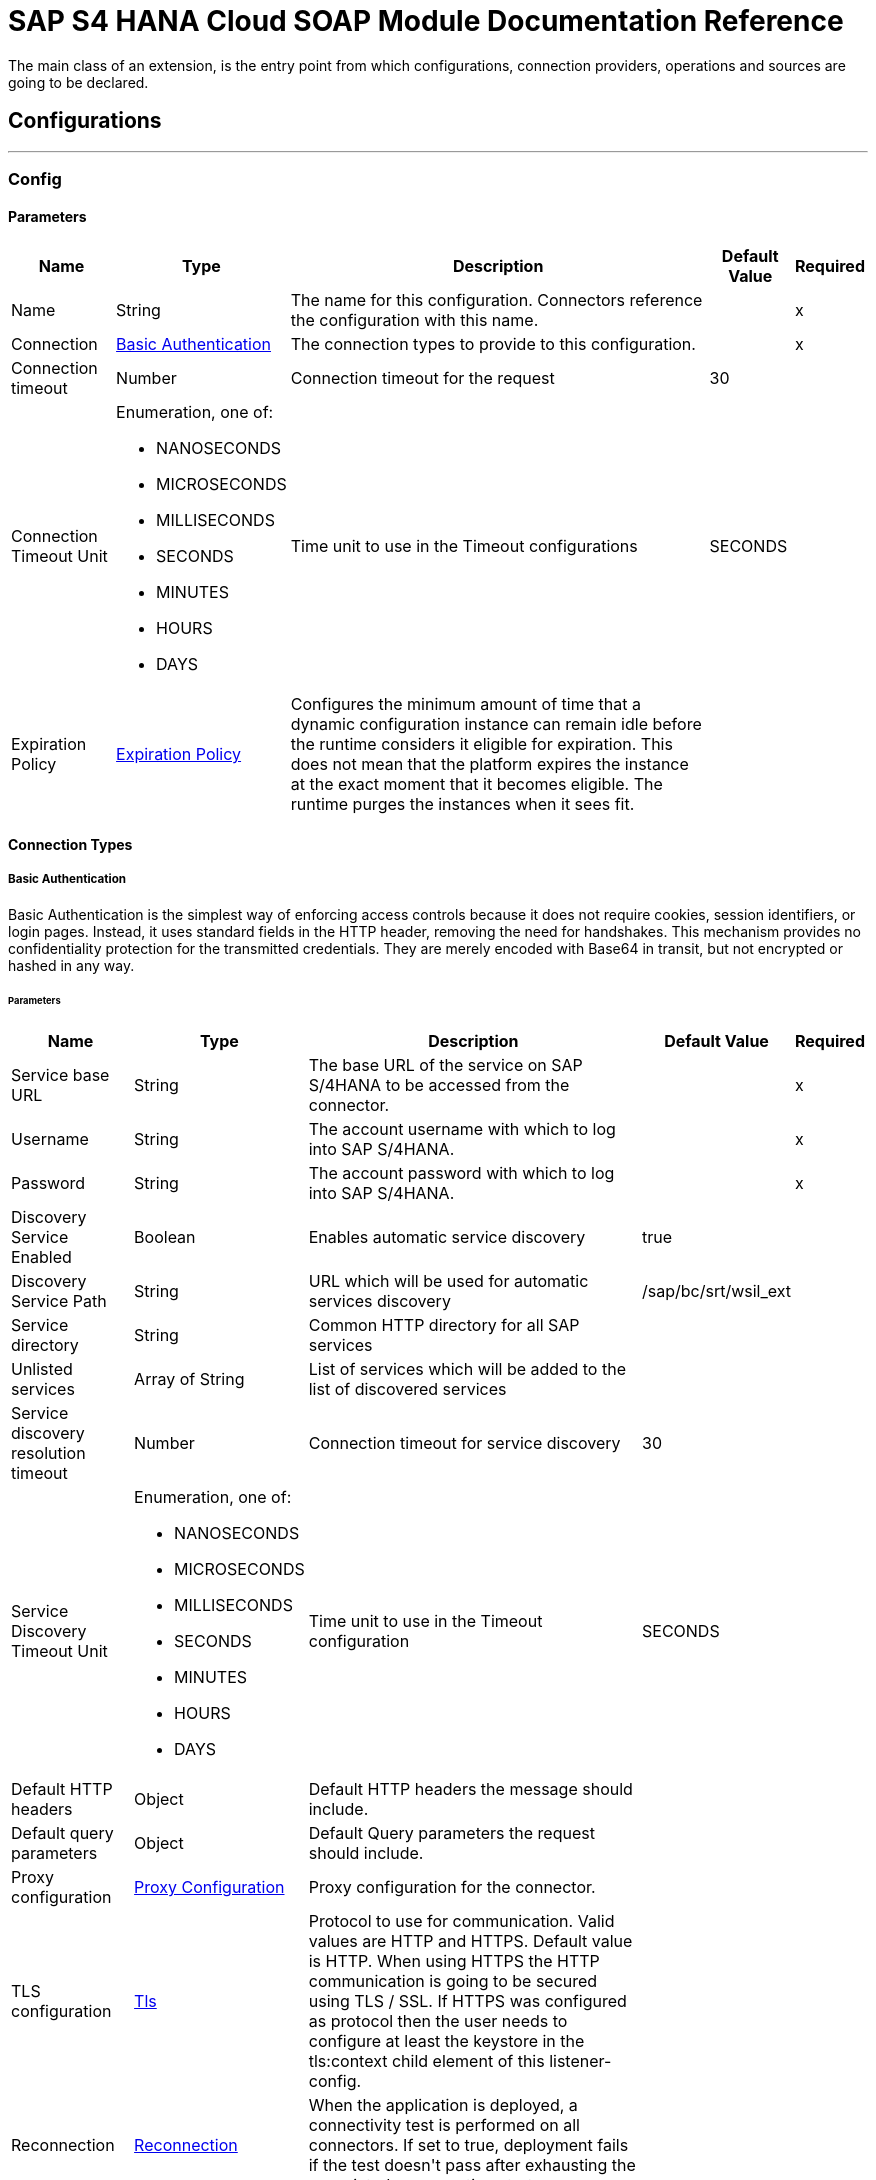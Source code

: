 

= SAP S4 HANA Cloud SOAP Module Documentation Reference

+++
The main class of an extension, is the entry point from which configurations, connection providers, operations and sources are going to be declared.
+++


== Configurations
---
[[config]]
=== Config


==== Parameters
[%header%autowidth.spread]
|===
| Name | Type | Description | Default Value | Required
|Name | String | The name for this configuration. Connectors reference the configuration with this name. | | x
| Connection a| <<config_basic-authentication, Basic Authentication>>
 | The connection types to provide to this configuration. | | x
| Connection timeout a| Number |  +++Connection timeout for the request+++ |  +++30+++ | 
| Connection Timeout Unit a| Enumeration, one of:

** NANOSECONDS
** MICROSECONDS
** MILLISECONDS
** SECONDS
** MINUTES
** HOURS
** DAYS |  +++Time unit to use in the Timeout configurations+++ |  +++SECONDS+++ | 
| Expiration Policy a| <<ExpirationPolicy>> |  +++Configures the minimum amount of time that a dynamic configuration instance can remain idle before the runtime considers it eligible for expiration. This does not mean that the platform expires the instance at the exact moment that it becomes eligible. The runtime purges the instances when it sees fit.+++ |  | 
|===

==== Connection Types
[[config_basic-authentication]]
===== Basic Authentication

+++
Basic Authentication is the simplest way of enforcing access controls because it does not require cookies, session identifiers, or login pages. Instead, it uses standard fields in the HTTP header, removing the need for handshakes. This mechanism provides no confidentiality protection for the transmitted credentials. They are merely encoded with Base64 in transit, but not encrypted or hashed in any way.
+++

====== Parameters
[%header%autowidth.spread]
|===
| Name | Type | Description | Default Value | Required
| Service base URL a| String |  +++The base URL of the service on SAP S/4HANA to be accessed from the connector.+++ |  | x
| Username a| String |  +++The account username with which to log into SAP S/4HANA.+++ |  | x
| Password a| String |  +++The account password with which to log into SAP S/4HANA.+++ |  | x
| Discovery Service Enabled a| Boolean |  +++Enables automatic service discovery+++ |  +++true+++ | 
| Discovery Service Path a| String |  +++URL which will be used for automatic services discovery+++ |  +++/sap/bc/srt/wsil_ext+++ | 
| Service directory a| String |  +++Common HTTP directory for all SAP services+++ |  ++++++ | 
| Unlisted services a| Array of String |  +++List of services which will be added to the list of discovered services+++ |  | 
| Service discovery resolution timeout a| Number |  +++Connection timeout for service discovery+++ |  +++30+++ | 
| Service Discovery Timeout Unit a| Enumeration, one of:

** NANOSECONDS
** MICROSECONDS
** MILLISECONDS
** SECONDS
** MINUTES
** HOURS
** DAYS |  +++Time unit to use in the Timeout configuration+++ |  +++SECONDS+++ | 
| Default HTTP headers a| Object |  +++Default HTTP headers the message should include.+++ |  | 
| Default query parameters a| Object |  +++Default Query parameters the request should include.+++ |  | 
| Proxy configuration a| <<ProxyConfiguration>> |  +++Proxy configuration for the connector.+++ |  | 
| TLS configuration a| <<Tls>> |  +++Protocol to use for communication. Valid values are HTTP and HTTPS. Default value is HTTP. When using HTTPS the HTTP communication is going to be secured using TLS / SSL. If HTTPS was configured as protocol then the user needs to configure at least the keystore in the tls:context child element of this listener-config.+++ |  | 
| Reconnection a| <<Reconnection>> |  +++When the application is deployed, a connectivity test is performed on all connectors. If set to true, deployment fails if the test doesn't pass after exhausting the associated reconnection strategy+++ |  | 
|===

== Supported Operations
* <<invoke>> 



== Operations

[[invoke]]
=== Invoke
`<s4hana-soap:invoke>`

+++
Consumes an operation from a S/4HANA SOAP Web Service.
+++

==== Parameters
[%header%autowidth.spread]
|===
| Name | Type | Description | Default Value | Required
| Configuration | String | The name of the configuration to use. | | x
| Service name a| String |  +++Name of the service+++ |  | x
| Operation name a| String |  +++The operation name of the service+++ |  | x
| Message a| Binary |  +++The content of the message.+++ |  `#[payload]` | 
| Connection timeout a| Number |  +++Connection timeout for the request+++ |  | 
| Connection Timeout Unit a| Enumeration, one of:

** NANOSECONDS
** MICROSECONDS
** MILLISECONDS
** SECONDS
** MINUTES
** HOURS
** DAYS |  +++Time unit to use in the Timeout configurations+++ |  | 
| Custom HTTP headers a| Object |  +++Custom headers that the request will include. The ones specified here will be merged with the default ones specified in the config.+++ |  | 
| Custom query parameters a| Object |  +++Custom query parameters that the request will include. The ones specified here will be merged with the default ones specified in the config.+++ |  | 
| Target Variable a| String |  +++The name of a variable to store the operation's output.+++ |  | 
| Target Value a| String |  +++An expression to evaluate against the operation's output and store the expression outcome in the target variable+++ |  `#[payload]` | 
| Reconnection Strategy a| * <<reconnect>>
* <<reconnect-forever>> |  +++A retry strategy in case of connectivity errors.+++ |  | 
|===

==== Output
[%autowidth.spread]
|===
|Type |<<SoapOutputEnvelope>>
| Attributes Type a| <<SoapAttributes>>
|===

=== For Configurations
* <<config>> 

==== Throws
* S4HANA-SOAP:RETRY_EXHAUSTED 
* S4HANA-SOAP:CONNECTIVITY 
* S4HANA-SOAP:PROCESSING_ERROR 



== Types
[[ProxyConfiguration]]
=== Proxy Configuration

[%header%autowidth.spread]
|===
| Field | Type | Description | Default Value | Required
| Host a| String | Host where the proxy requests is sent. |  | x
| Port a| Number | Port where the proxy requests is sent. |  | x
| Username a| String | The username to authenticate against the proxy. |  | 
| Password a| String | The password to authenticate against the proxy. |  | 
| Non Proxy Hosts a| Array of String | A list of hosts against which the proxy should not be used. |  | 
| Ntlm Domain a| String | The domain to authenticate against the proxy. |  | 
|===

[[Tls]]
=== Tls

[%header%autowidth.spread]
|===
| Field | Type | Description | Default Value | Required
| Enabled Protocols a| String | A comma separated list of protocols enabled for this context. |  | 
| Enabled Cipher Suites a| String | A comma separated list of cipher suites enabled for this context. |  | 
| Trust Store a| <<TrustStore>> |  |  | 
| Key Store a| <<KeyStore>> |  |  | 
| Revocation Check a| * <<standard-revocation-check>>
* <<custom-ocsp-responder>>
* <<crl-file>> |  |  | 
|===

[[TrustStore]]
=== Trust Store

[%header%autowidth.spread]
|===
| Field | Type | Description | Default Value | Required
| Path a| String | The location (which will be resolved relative to the current classpath and file system, if possible) of the trust store. |  | 
| Password a| String | The password used to protect the trust store. |  | 
| Type a| String | The type of store used. |  | 
| Algorithm a| String | The algorithm used by the trust store. |  | 
| Insecure a| Boolean | If true, no certificate validations will be performed, rendering connections vulnerable to attacks. Use at your own risk. |  | 
|===

[[KeyStore]]
=== Key Store

[%header%autowidth.spread]
|===
| Field | Type | Description | Default Value | Required
| Path a| String | The location (which will be resolved relative to the current classpath and file system, if possible) of the key store. |  | 
| Type a| String | The type of store used. |  | 
| Alias a| String | When the key store contains many private keys, this attribute indicates the alias of the key that should be used. If not defined, the first key in the file will be used by default. |  | 
| Key Password a| String | The password used to protect the private key. |  | 
| Password a| String | The password used to protect the key store. |  | 
| Algorithm a| String | The algorithm used by the key store. |  | 
|===

[[standard-revocation-check]]
=== Standard Revocation Check

[%header%autowidth.spread]
|===
| Field | Type | Description | Default Value | Required
| Only End Entities a| Boolean | Only verify the last element of the certificate chain. |  | 
| Prefer Crls a| Boolean | Try CRL instead of OCSP first. |  | 
| No Fallback a| Boolean | Do not use the secondary checking method (the one not selected before). |  | 
| Soft Fail a| Boolean | Avoid verification failure when the revocation server can not be reached or is busy. |  | 
|===

[[custom-ocsp-responder]]
=== Custom Ocsp Responder

[%header%autowidth.spread]
|===
| Field | Type | Description | Default Value | Required
| Url a| String | The URL of the OCSP responder. |  | 
| Cert Alias a| String | Alias of the signing certificate for the OCSP response (must be in the trust store), if present. |  | 
|===

[[crl-file]]
=== Crl File

[%header%autowidth.spread]
|===
| Field | Type | Description | Default Value | Required
| Path a| String | The path to the CRL file. |  | 
|===

[[Reconnection]]
=== Reconnection

[%header%autowidth.spread]
|===
| Field | Type | Description | Default Value | Required
| Fails Deployment a| Boolean | When the application is deployed, a connectivity test is performed on all connectors. If set to true, deployment fails if the test doesn't pass after exhausting the associated reconnection strategy. |  | 
| Reconnection Strategy a| * <<reconnect>>
* <<reconnect-forever>> | The reconnection strategy to use. |  | 
|===

[[reconnect]]
=== Reconnect

[%header%autowidth.spread]
|===
| Field | Type | Description | Default Value | Required
| Frequency a| Number | How often in milliseconds to reconnect |  | 
| Count a| Number | How many reconnection attempts to make. |  | 
|===

[[reconnect-forever]]
=== Reconnect Forever

[%header%autowidth.spread]
|===
| Field | Type | Description | Default Value | Required
| Frequency a| Number | How often in milliseconds to reconnect |  | 
|===

[[ExpirationPolicy]]
=== Expiration Policy

[%header%autowidth.spread]
|===
| Field | Type | Description | Default Value | Required
| Max Idle Time a| Number | A scalar time value for the maximum amount of time a dynamic configuration instance should be allowed to be idle before it's considered eligible for expiration |  | 
| Time Unit a| Enumeration, one of:

** NANOSECONDS
** MICROSECONDS
** MILLISECONDS
** SECONDS
** MINUTES
** HOURS
** DAYS | A time unit that qualifies the maxIdleTime attribute |  | 
|===

[[SoapOutputEnvelope]]
=== Soap Output Envelope

[%header%autowidth.spread]
|===
| Field | Type | Description | Default Value | Required
| Attachments a| Object |  |  | 
| Body a| Binary |  |  | 
| Headers a| Object |  |  | 
|===

[[SoapAttributes]]
=== Soap Attributes

[%header%autowidth.spread]
|===
| Field | Type | Description | Default Value | Required
| Transport Headers a| Object |  |  | 
|===

